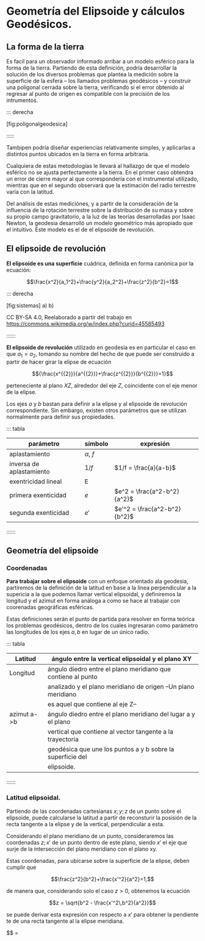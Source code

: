 * Geometría del Elipsoide y cálculos Geodésicos.

** La forma de la tierra 

Es facil para un observador informado arribar a un modelo esférico para
la forma de la tierra. Partiendo de esta definición, podría desarrollar
la solución de los diversos problemas que plantea la medición sobre la 
superficie de la esfera -- los llamados problemas geodésicos -- y
construir una poligonal cerrada sobre la tierra, verificando si el error
obtenido al regresar al punto de origen es compatible con la precisión
de los intrumentos.

::: derecha

[fig:poligonalgeodesica] [[./imgs/geopoly.png]]

:::::

Tambipen podría diseñar experiencias relativamente simples,
y aplicarlas a distintos puntos ubicados en la tierra en
forma arbitraria.

Cualquiera de estas metodologías le llevará al hallazgo de que el
modelo esférico no se ajusta perfectamente a la tierra. En el primer
caso obtendra un error de cierre mayor al que correspondería con el
instrumental utilizado, mientras que en el segundo
observará que la estimación del radio terrestre varía con la latitud.

Del análisis de estas mediciónes, y a partir de la consideración de la
influencia de la rotación terrestre sobre la distribución de su masa y
sobre su propio campo gravitatorio, a la luz de las teorías
desarrolladas por Isaac Newton, la geodesia desarrolló un modelo
geométrico más apropiado que el intuitivo. Este modelo es el de el
elipsoide de revolución.

** El elipsoide de revolución

*El elipsoide es una superficie* cuádrica, definida en forma canónica
por la ecuación:

$$\frac{x^2}{a_1^2}+\frac{y^2}{a_2^2}+\frac{z^2}{b^2}=1$$

::: derecha

[fig:sistemas] a) [[./imgs/triaxial.png]] b) [[./imgs/elipsoide.png]]

CC BY-SA 4.0, Reelaborado a partir del trabajo en
https://commons.wikimedia.org/w/index.php?curid=45585493

::::::

*El elipsoide de revolución* utilizado en geodesia es en particular
el caso en que $a_1=a_2$,
tomando su nombre del hecho de que puede ser construido
a partir de hacer girar la elipse de ecuación

$${\frac{x^{{2}}}{a^{{2}}}+\frac{z^{{2}}}{b^{{2}}}=1}$$

perteneciente al plano $XZ$, alrededor del eje $Z$, coincidente con el
eje menor de la elipse.

Los ejes $a$ y $b$ bastan para definir a la elipse y al elipsoide de
revolución correspondiente. Sin embargo, existen otros parámetros que se
utilizan normalmente para definir sus propiedades.

::: tabla

| parámetro                | símbolo       | expresión                    |
|--------------------------+---------------+------------------------------|
| aplastamiento            | $\alpha$, $f$ | \frac{a-b}{a}                |
| inversa de aplastamiento | $1/f$         | $1/f = \frac{a}{a-b}$        |
| exentricidad lineal      | E             | \sqrt{a^2-b^2}               |
| primera exenticidad      | $e$           | $e^2 = \frac{a^2-b^2}{a^2}$  |
| segunda exenticidad      | $e'$          | $e'^2 = \frac{a^2-b^2}{b^2}$ |

::::::

** Geometría del elipsoide
   
*** Coordenadas

*Para trabajar sobre el elipsoide* con un enfoque orientado ala geodesia,
partiremos de la definición de la latitud en base a la linea perpendicular
a la supericia a la que podemos llamar vertical
elipsoidal, y definiremos la longitud y el azimut en forma análoga a como se
hace al trabajar con coorenadas geográficas esféricas.

Estas definiciones serán el punto de partida para resolver en
forma teórica los problemas
geodésicos, dentro de los cuales ingresaran como parámetro las
longitudes de los ejes $a,b$ en lugar de un único radio.

::: tabla

| Latitud     | ángulo entre la vertical elipsoidal y el plano XY             |
|-------------+---------------------------------------------------------------|
| Longitud    | ángulo diedro entre el plano meridiano que contiene al punto  |
|             | analizado y el plano meridiano de origen --Un plano meridiano |
|             | es aquel que contiene al eje Z--                              |
|-------------+---------------------------------------------------------------|
| azimut a->b | ángulo diedro entre el plano meridiano del lugar a y el plano |
|             | vertical que contiene al vector tangente a la trayectoria     |
|             | geodésica que une los puntos a y b sobre la superficie del    |
|             | elipsoide.                                                    |

::::::

*** Latitud elipsoidal.

Partiendo de las coordenadas cartesianas ${x;y;z}$ de un punto sobre el 
elipsoide, puede calcularse la latitud a partir de reconsturir la posisión
de la recta tangente a la elipse y de la vertical, perpendicular a esta.

Considerando el plano meridiano de un punto, consideraremos las coordenadas
${z;x'}$ de un punto dentro de este plano, siendo $x'$ el eje que surje de
la intersección del plano meridiano con el plano xy.

Estas coordenadas, para ubicarse sobre la superficie de la elipse, deben
cumplir que

$$\frac{z^2}{b^2}+\frac{x'^2}{a^2}=1,$$

de manera que, considerando solo el caso $z > 0$, obtenemos la ecuación

$$z = \sqrt{b^2 - \frac{x'^2\,b^2}{a^2}}$$

se puede derivar esta expresión con respecto a $x'$ para obtener la pendiente
te de una recta tangente al la elipse meridiana.

$$\frac{\partial{z}}{\partial{x'}} = \frac{1}{2}
